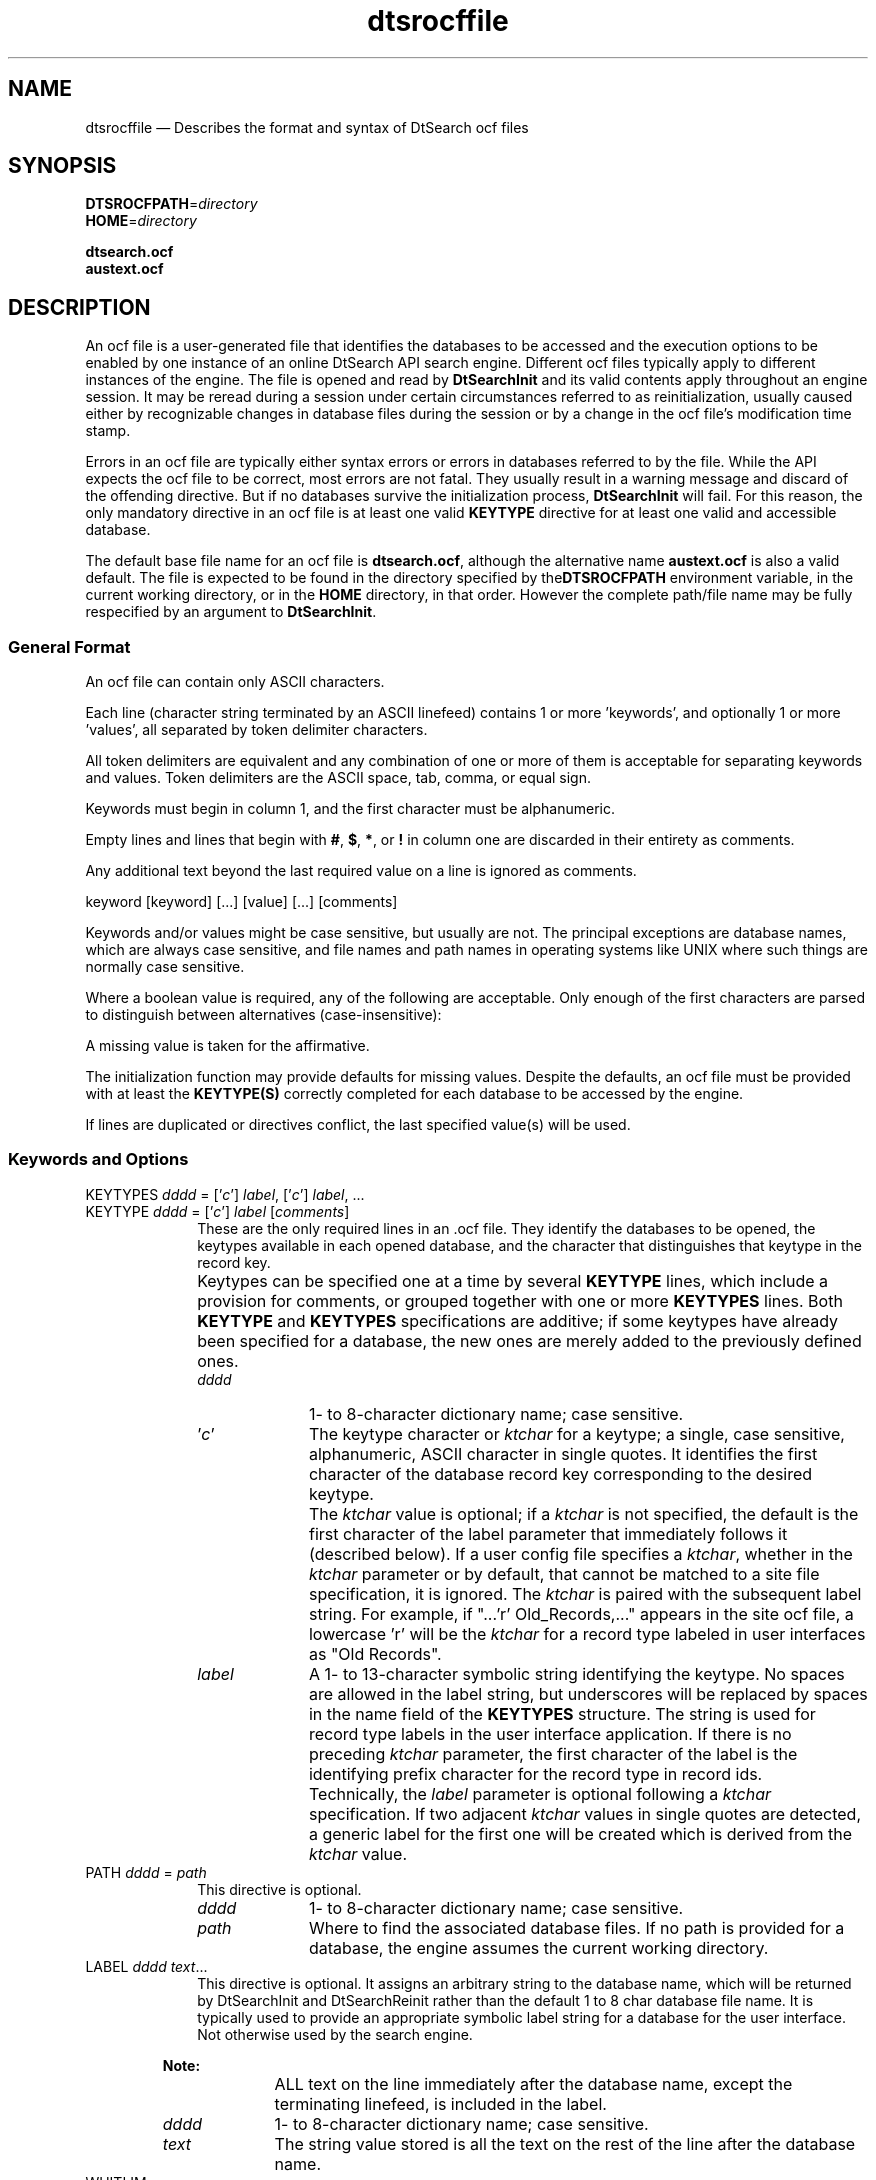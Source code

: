 '\" t
...\" dtsrocfl.sgm /main/9 1996/10/31 09:47:15 cdedoc $
.de P!
.fl
\!!1 setgray
.fl
\\&.\"
.fl
\!!0 setgray
.fl			\" force out current output buffer
\!!save /psv exch def currentpoint translate 0 0 moveto
\!!/showpage{}def
.fl			\" prolog
.sy sed -e 's/^/!/' \\$1\" bring in postscript file
\!!psv restore
.
.de pF
.ie     \\*(f1 .ds f1 \\n(.f
.el .ie \\*(f2 .ds f2 \\n(.f
.el .ie \\*(f3 .ds f3 \\n(.f
.el .ie \\*(f4 .ds f4 \\n(.f
.el .tm ? font overflow
.ft \\$1
..
.de fP
.ie     !\\*(f4 \{\
.	ft \\*(f4
.	ds f4\"
'	br \}
.el .ie !\\*(f3 \{\
.	ft \\*(f3
.	ds f3\"
'	br \}
.el .ie !\\*(f2 \{\
.	ft \\*(f2
.	ds f2\"
'	br \}
.el .ie !\\*(f1 \{\
.	ft \\*(f1
.	ds f1\"
'	br \}
.el .tm ? font underflow
..
.ds f1\"
.ds f2\"
.ds f3\"
.ds f4\"
.ta 8n 16n 24n 32n 40n 48n 56n 64n 72n 
.TH "dtsrocffile" "special file"
.SH "NAME"
dtsrocffile \(em Describes the format and syntax of DtSearch ocf files
.SH "SYNOPSIS"
.PP
.nf
\fBDTSROCFPATH\fP=\fIdirectory\fP
\fBHOME\fP=\fIdirectory\fP

\fBdtsearch\&.ocf\fP
\fBaustext\&.ocf\fP
.fi
.SH "DESCRIPTION"
.PP
An ocf file is a user-generated file that identifies the databases to be
accessed and the execution options to be enabled by one instance of an
online DtSearch API search engine\&. Different ocf files typically apply
to different instances of the engine\&. The file is opened and read by
\fBDtSearchInit\fP and its valid contents apply
throughout an engine session\&. It may be reread during a session under
certain circumstances referred to as reinitialization, usually caused
either by recognizable changes in database files during the session or
by a change in the ocf file\&'s modification time stamp\&.
.PP
Errors in an ocf file are typically either syntax errors or errors in
databases referred to by the file\&. While the API expects the ocf file to
be correct, most errors are not fatal\&. They usually result in a warning
message and discard of the offending directive\&. But if no databases
survive the initialization process, \fBDtSearchInit\fP
will fail\&. For this reason, the only mandatory directive in an ocf file
is at least one valid \fBKEYTYPE\fP directive for at least
one valid and accessible database\&.
.PP
The default base file name for an ocf file is
\fBdtsearch\&.ocf\fP, although the alternative name
\fBaustext\&.ocf\fP is also a valid default\&. The file is
expected to be found in the directory specified by the\fBDTSROCFPATH\fP environment variable, in the
current working directory, or in the \fBHOME\fP directory, in that order\&. However
the complete path/file name may be fully respecified by an argument to
\fBDtSearchInit\fP\&.
.SS "General Format"
.PP
An ocf file can contain only ASCII characters\&.
.PP
Each line (character string terminated by an ASCII linefeed)
contains 1 or more \&'keywords\&', and optionally 1 or more \&'values\&',
all separated by token delimiter characters\&.
.PP
All token delimiters are equivalent and any combination of one or more
of them is acceptable for separating keywords and values\&.
Token delimiters are the ASCII space, tab, comma, or equal sign\&.
.PP
Keywords must begin in column 1, and the first character
must be alphanumeric\&.
.PP
Empty lines and lines that begin with \fB#\fP,
\fB$\fP, \fB*\fP, or \fB!\fP in
column one are discarded in their entirety as comments\&.
.PP
Any additional text beyond the last required value on a line
is ignored as comments\&.
.PP
.nf
\f(CWkeyword [keyword] [\&.\&.\&.] [value] [\&.\&.\&.] [comments]\fR
.fi
.PP
.PP
Keywords and/or values might be case sensitive, but usually are not\&.
The principal exceptions are database names, which are always
case sensitive, and file names and path names in operating systems
like UNIX where such things are normally case sensitive\&.
.PP
Where a boolean value is required, any of the following are
acceptable\&. Only enough of the first characters are parsed
to distinguish between alternatives (case-insensitive):
.TS
tab();
lw(1.12in) lw(2.49in).
(On)(Of)f
(T)rue(F)alse
(Y)es(N)o
(E)nabled(D)isabled
(1)(0)
.TE
.PP
A missing value is taken for the affirmative\&.
.PP
The initialization function may provide defaults for missing values\&.
Despite the defaults, an ocf file must be provided with at least the
\fBKEYTYPE(S)\fP correctly completed for each database to be
accessed by the engine\&.
.PP
If lines are duplicated or directives conflict, the last
specified value(s) will be used\&.
.SS "Keywords and Options"
.IP "KEYTYPES \fIdddd\fP = [\&'\fIc\fP\&'] \fIlabel\fP, [\&'\fIc\fP\&'] \fIlabel\fP, \&.\&.\&." 10
.IP "KEYTYPE \fIdddd\fP = [\&'\fIc\fP\&'] \fIlabel\fP [\fIcomments\fP]" 10
These are the only required lines in an \&.ocf file\&. They identify the
databases to be opened, the keytypes available in each opened database,
and the character that distinguishes that keytype in the record key\&.
.IP "" 10
Keytypes can be specified one at a time by several
\fBKEYTYPE\fP lines, which include a provision for
comments, or grouped together with one or more
\fBKEYTYPES\fP lines\&. Both \fBKEYTYPE\fP and
\fBKEYTYPES\fP specifications are additive; if some
keytypes have already been specified for a database, the new ones are
merely added to the previously defined ones\&.
.RS
.IP "\fIdddd\fP" 10
1- to 8-character dictionary name; case sensitive\&.
.IP "\&'\fIc\fP\&'" 10
The keytype character or \fIktchar\fP for a keytype; a
single, case sensitive, alphanumeric, ASCII character in single quotes\&.
It identifies the first character of the database record key
corresponding to the desired keytype\&.
.IP "" 10
The \fIktchar\fP value is optional; if a
\fIktchar\fP is not specified, the default is the first
character of the label parameter that immediately follows it (described
below)\&. If a user config file specifies a \fIktchar\fP,
whether in the \fIktchar\fP parameter or by default, that
cannot be matched to a site file specification, it is ignored\&. The
\fIktchar\fP is paired with the subsequent label string\&.
For example, if "\&.\&.\&.\&'r\&' Old_Records,\&.\&.\&." appears in the site ocf file, a
lowercase \&'r\&' will be the \fIktchar\fP for a record type
labeled in user interfaces as "Old Records"\&.
.IP "\fIlabel\fP" 10
A 1- to 13-character symbolic string identifying the keytype\&. No spaces
are allowed in the label string, but underscores will be replaced by
spaces in the name field of the \fBKEYTYPES\fP structure\&.
The string is used for record type labels in the user interface
application\&. If there is no preceding \fIktchar\fP
parameter, the first character of the label is the identifying prefix
character for the record type in record ids\&.
.IP "" 10
Technically, the \fIlabel\fP parameter is optional
following a \fIktchar\fP specification\&. If two adjacent
\fIktchar\fP values in single quotes are detected, a
generic label for the first one will be created which is derived from
the \fIktchar\fP value\&.
.RE
.IP "PATH \fIdddd\fP = \fIpath\fP" 10
This directive is optional\&.
.RS
.IP "\fIdddd\fP" 10
1- to 8-character dictionary name; case sensitive\&.
.IP "\fIpath\fP" 10
Where to find the associated database files\&.
If no path is provided for a database,
the engine assumes the current working directory\&.
.RE
.IP "LABEL \fIdddd\fP \fItext\fP\&.\&.\&." 10
This directive is optional\&. It assigns an arbitrary string to the
database name, which will be returned by DtSearchInit and DtSearchReinit
rather than the default 1 to 8 char database file name\&. It is typically
used to provide an appropriate symbolic label string for a database for
the user interface\&. Not otherwise used by the search engine\&.
.PP
.RS
\fBNote:  
.IP "" 10
ALL text on the line immediately after the database name,
except the terminating linefeed, is included in the label\&.
.RE
.RS
.IP "\fIdddd\fP" 10
1- to 8-character dictionary name; case sensitive\&.
.IP "\fItext\fP" 10
The string value stored is all the text
on the rest of the line after the database name\&.
.RE
.IP "WHITLIM = \fIn\fP" 10
This directive is optional\&. It changes the default value of the words
\fIhitlimit\fP variable in the engine\&. This
variable will cause a word/stem search to abort if the results list
grows to some ridiculously large value\&. For extremely large repositories
the default may be too small, and for many smaller repositories it may
be too large\&. The value of \fIn\fP should be be a
positive integer in the range of a signed long integer\&.
.SH "ENVIRONMENT VARIABLES"
.IP "\fBDTSROCFPATH\fP" 10
Optional\&. Specifies a directory where the ocf file may be located\&.
.IP "\fBHOME\fP" 10
Specifies an alternative directory in which to look for the ocf file if
it is not found in \fBDTSROCFPATH\fP or the current working
directory\&.
.SH "EXAMPLES"
.PP
.nf
\f(CWKEYTYPES xxx = \&'A\&' \&'b\&' \&'C\&' Documents\fR
.fi
.PP
.PP
Specifies that there are only 4 keytypes in the xxx database, whose keys
each begin with A, b, C, and D, and creates generic user interface
labels for the first three, and the label \fBDocuments\fP
for the last one\&.
.PP
.nf
\f(CWkeytype xxx Records
keytypes xxx \&'r\&' Old_Records XYZs\fR
.fi
.PP
.PP
Specifies that there are 3 keytypes in the xxx database, whose keys each
begin with R, r, and X, and associates them with the labels
\fBRecords\fP, \fBOld Records\fP, and
\fBXYZs\fP respectively\&.
.PP
.nf
\f(CWPATH xxx = /etc/dtsearch/databases/\fR
.fi
.PP
.PP
.nf
\f(CWLABEL helpdesk Level 2 Support Center Documents\fR
.fi
.PP
.PP
.nf
\f(CWwhitlim = 300000\fR
.fi
.PP
.SH "SEE ALSO"
.PP
\fBDtSearchInit\fP(3),
\fBDtSrAPI\fP(3),
\fBDtSearch\fP(5)
...\" created by instant / docbook-to-man, Sun 02 Sep 2012, 09:41
